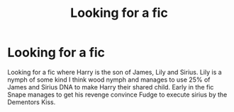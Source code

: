 #+TITLE: Looking for a fic

* Looking for a fic
:PROPERTIES:
:Author: Antares_L
:Score: 4
:DateUnix: 1596450740.0
:DateShort: 2020-Aug-03
:FlairText: What's That Fic?
:END:
Looking for a fic where Harry is the son of James, Lily and Sirius. Lily is a nymph of some kind I think wood nymph and manages to use 25% of James and Sirius DNA to make Harry their shared child. Early in the fic Snape manages to get his revenge convince Fudge to execute sirius by the Dementors Kiss.

